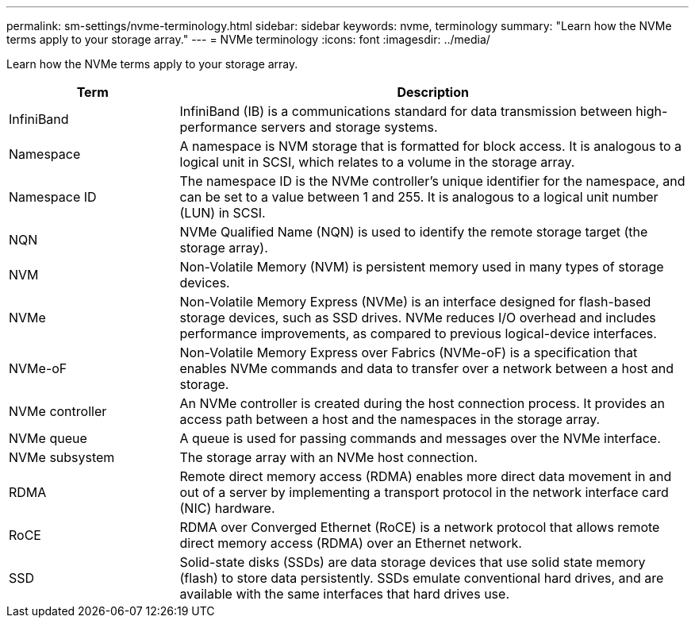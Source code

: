 ---
permalink: sm-settings/nvme-terminology.html
sidebar: sidebar
keywords: nvme, terminology
summary: "Learn how the NVMe terms apply to your storage array."
---
= NVMe terminology
:icons: font
:imagesdir: ../media/

[.lead]
Learn how the NVMe terms apply to your storage array.

[cols="25h,~",options="header"]

|===
| Term| Description
a|
InfiniBand
a|
InfiniBand (IB) is a communications standard for data transmission between high-performance servers and storage systems.
a|
Namespace
a|
A namespace is NVM storage that is formatted for block access. It is analogous to a logical unit in SCSI, which relates to a volume in the storage array.
a|
Namespace ID
a|
The namespace ID is the NVMe controller's unique identifier for the namespace, and can be set to a value between 1 and 255. It is analogous to a logical unit number (LUN) in SCSI.
a|
NQN
a|
NVMe Qualified Name (NQN) is used to identify the remote storage target (the storage array).
a|
NVM
a|
Non-Volatile Memory (NVM) is persistent memory used in many types of storage devices.
a|
NVMe
a|
Non-Volatile Memory Express (NVMe) is an interface designed for flash-based storage devices, such as SSD drives. NVMe reduces I/O overhead and includes performance improvements, as compared to previous logical-device interfaces.
a|
NVMe-oF
a|
Non-Volatile Memory Express over Fabrics (NVMe-oF) is a specification that enables NVMe commands and data to transfer over a network between a host and storage.
a|
NVMe controller
a|
An NVMe controller is created during the host connection process. It provides an access path between a host and the namespaces in the storage array.
a|
NVMe queue
a|
A queue is used for passing commands and messages over the NVMe interface.
a|
NVMe subsystem
a|
The storage array with an NVMe host connection.
a|
RDMA
a|
Remote direct memory access (RDMA) enables more direct data movement in and out of a server by implementing a transport protocol in the network interface card (NIC) hardware.
a|
RoCE
a|
RDMA over Converged Ethernet (RoCE) is a network protocol that allows remote direct memory access (RDMA) over an Ethernet network.
a|
SSD
a|
Solid-state disks (SSDs) are data storage devices that use solid state memory (flash) to store data persistently. SSDs emulate conventional hard drives, and are available with the same interfaces that hard drives use.
|===
